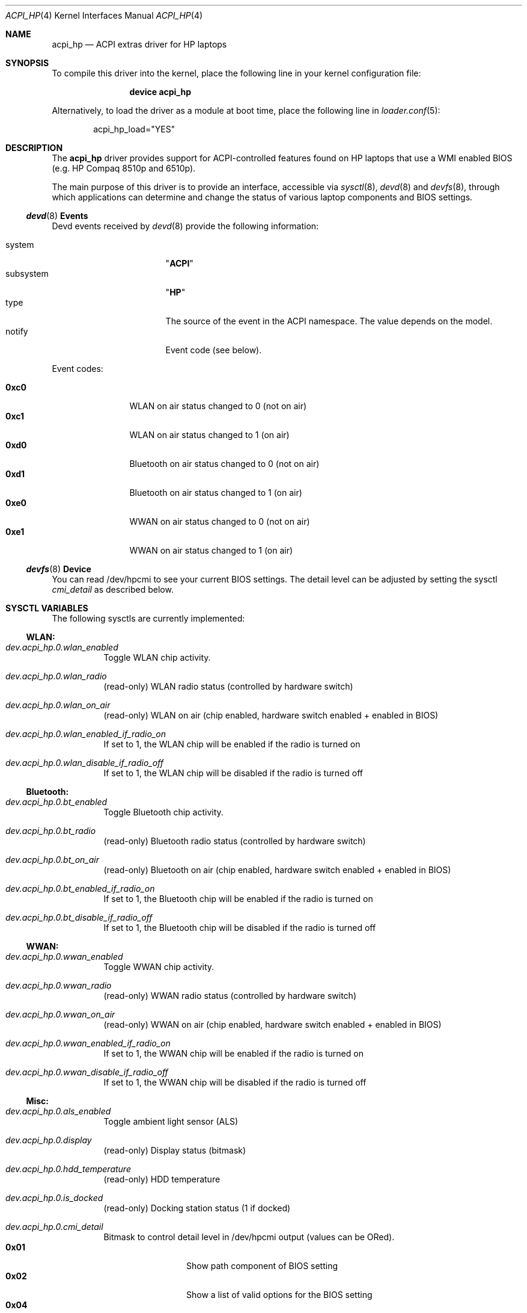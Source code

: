 .\" Copyright (c) 2009 Michael Gmelin
.\" All rights reserved.
.\"
.\" Redistribution and use in source and binary forms, with or without
.\" modification, are permitted provided that the following conditions
.\" are met:
.\" 1. Redistributions of source code must retain the above copyright
.\"    notice, this list of conditions and the following disclaimer.
.\" 2. Redistributions in binary form must reproduce the above copyright
.\"    notice, this list of conditions and the following disclaimer in the
.\"    documentation and/or other materials provided with the distribution.
.\"
.\" THIS SOFTWARE IS PROVIDED BY THE AUTHOR AND CONTRIBUTORS ``AS IS'' AND
.\" ANY EXPRESS OR IMPLIED WARRANTIES, INCLUDING, BUT NOT LIMITED TO, THE
.\" IMPLIED WARRANTIES OF MERCHANTABILITY AND FITNESS FOR A PARTICULAR PURPOSE
.\" ARE DISCLAIMED.  IN NO EVENT SHALL THE AUTHOR OR CONTRIBUTORS BE LIABLE
.\" FOR ANY DIRECT, INDIRECT, INCIDENTAL, SPECIAL, EXEMPLARY, OR CONSEQUENTIAL
.\" DAMAGES (INCLUDING, BUT NOT LIMITED TO, PROCUREMENT OF SUBSTITUTE GOODS
.\" OR SERVICES; LOSS OF USE, DATA, OR PROFITS; OR BUSINESS INTERRUPTION)
.\" HOWEVER CAUSED AND ON ANY THEORY OF LIABILITY, WHETHER IN CONTRACT, STRICT
.\" LIABILITY, OR TORT (INCLUDING NEGLIGENCE OR OTHERWISE) ARISING IN ANY WAY
.\" OUT OF THE USE OF THIS SOFTWARE, EVEN IF ADVISED OF THE POSSIBILITY OF
.\" SUCH DAMAGE.
.\"
.\" $FreeBSD$
.\"
.Dd February 8, 2010
.Dt ACPI_HP 4
.Os
.Sh NAME
.Nm acpi_hp
.Nd "ACPI extras driver for HP laptops"
.Sh SYNOPSIS
To compile this driver into the kernel,
place the following line in your
kernel configuration file:
.Bd -ragged -offset indent
.Cd "device acpi_hp"
.Ed
.Pp
Alternatively, to load the driver as a
module at boot time, place the following line in
.Xr loader.conf 5 :
.Bd -literal -offset indent
acpi_hp_load="YES"
.Ed
.Sh DESCRIPTION
The
.Nm
driver provides support for ACPI-controlled features found on HP laptops
that use a WMI enabled BIOS (e.g. HP Compaq 8510p and 6510p).
.Pp
The main purpose of this driver is to provide an interface,
accessible via
.Xr sysctl 8 ,
.Xr devd 8 and
.Xr devfs 8 ,
through which applications can determine and change the status of
various laptop components and BIOS settings.
.Pp
.Ss Xr devd 8 Ss Events
Devd events received by
.Xr devd 8
provide the following information:
.Pp
.Bl -tag -width "subsystem" -offset indent -compact
.It system
.Qq Li ACPI
.It subsystem
.Qq Li HP
.It type
The source of the event in the ACPI namespace.
The value depends on the model.
.It notify
Event code (see below).
.El
.Pp
Event codes:
.Pp
.Bl -tag -width "0xc0" -offset indent -compact
.It Li 0xc0
WLAN on air status changed to 0 (not on air)
.It Li 0xc1
WLAN on air status changed to 1 (on air)
.It Li 0xd0
Bluetooth on air status changed to 0 (not on air)
.It Li 0xd1
Bluetooth on air status changed to 1 (on air)
.It Li 0xe0
WWAN on air status changed to 0 (not on air)
.It Li 0xe1
WWAN on air status changed to 1 (on air)
.El
.Ss Xr devfs 8 Ss Device
You can read /dev/hpcmi to see your current BIOS settings.
The detail level can be adjusted by setting the sysctl 
.Va cmi_detail
as described below.
.Sh SYSCTL VARIABLES
The following sysctls are currently implemented:
.Ss WLAN:
.Bl -tag -width indent
.It Va dev.acpi_hp.0.wlan_enabled
Toggle WLAN chip activity. 
.It Va dev.acpi_hp.0.wlan_radio
(read-only)
WLAN radio status (controlled by hardware switch)
.It Va dev.acpi_hp.0.wlan_on_air
(read-only)
WLAN on air (chip enabled, hardware switch enabled + enabled in BIOS)
.It Va dev.acpi_hp.0.wlan_enabled_if_radio_on
If set to 1, the WLAN chip will be enabled if the radio is turned on
.It Va dev.acpi_hp.0.wlan_disable_if_radio_off
If set to 1, the WLAN chip will be disabled if the radio is turned off
.El
.Ss Bluetooth:
.Bl -tag -width indent
.It Va dev.acpi_hp.0.bt_enabled
Toggle Bluetooth chip activity. 
.It Va dev.acpi_hp.0.bt_radio
(read-only)
Bluetooth radio status (controlled by hardware switch)
.It Va dev.acpi_hp.0.bt_on_air
(read-only)
Bluetooth on air (chip enabled, hardware switch enabled + enabled in BIOS)
.It Va dev.acpi_hp.0.bt_enabled_if_radio_on
If set to 1, the Bluetooth chip will be enabled if the radio is turned on
.It Va dev.acpi_hp.0.bt_disable_if_radio_off
If set to 1, the Bluetooth chip will be disabled if the radio is turned off
.El
.Ss WWAN:
.Bl -tag -width indent
.It Va dev.acpi_hp.0.wwan_enabled
Toggle WWAN chip activity. 
.It Va dev.acpi_hp.0.wwan_radio
(read-only)
WWAN radio status (controlled by hardware switch)
.It Va dev.acpi_hp.0.wwan_on_air
(read-only)
WWAN on air (chip enabled, hardware switch enabled + enabled in BIOS)
.It Va dev.acpi_hp.0.wwan_enabled_if_radio_on
If set to 1, the WWAN chip will be enabled if the radio is turned on
.It Va dev.acpi_hp.0.wwan_disable_if_radio_off
If set to 1, the WWAN chip will be disabled if the radio is turned off
.El
.Ss Misc:
.Bl -tag -width indent
.It Va dev.acpi_hp.0.als_enabled
Toggle ambient light sensor (ALS)
.It Va dev.acpi_hp.0.display
(read-only)
Display status (bitmask)
.It Va dev.acpi_hp.0.hdd_temperature
(read-only)
HDD temperature
.It Va dev.acpi_hp.0.is_docked
(read-only)
Docking station status (1 if docked)
.It Va dev.acpi_hp.0.cmi_detail
Bitmask to control detail level in /dev/hpcmi output (values can be ORed).
.Bl -tag -width "0x01" -offset indent -compact
.It Li 0x01
Show path component of BIOS setting
.It Li 0x02
Show a list of valid options for the BIOS setting
.It Li 0x04
Show additional flags of BIOS setting (ReadOnly etc.)
.It Li 0x08
Query highest BIOS entry instance.
This is broken on many HP models and therefore disabled by default.
.El
.It Va dev.acpi_hp.0.verbose
(read-only)
Set verbosity level
.El
.Pp
Defaults for these sysctls can be set in
.Xr sysctl.conf 5 .
.Sh HARDWARE
The
.Nm
driver has been reported to support the following hardware:
.Pp
.Bl -bullet -compact
.It
HP Compaq 8510p
.It
HP Compaq nx7300
.El
.Pp
It should work on most HP laptops that feature a WMI enabled BIOS.
.Sh FILES
.Bl -tag -width ".Pa /dev/hpcmi"
.It Pa /dev/hpcmi
Interface to read BIOS settings
.El
.Sh EXAMPLES
The following can be added to
.Xr devd.conf 5
in order disable the LAN interface when WLAN on air and reenable if it's
not:
.Bd -literal -offset indent
notify 0 {
	match "system"          "ACPI";
	match "subsystem"       "HP";
	match "notify"          "0xc0";
	action                  "ifconfig em0 up";
};

notify 0 {
	match "system"          "ACPI";
	match "subsystem"       "HP";
	match "notify"          "0xc1";
	action                  "ifconfig em0 down";
};
.Ed
.Pp
Enable the ambient light sensor:
.Bd -literal -offset indent
sysctl dev.acpi_hp.0.als_enabled=1
.Ed
.Pp
Enable Bluetooth:
.Bd -literal -offset indent
sysctl dev.acpi_hp.0.bt_enabled=1
.Ed
.Pp
Get BIOS settings:
.Bd -literal -offset indent
cat /dev/hpcmi

Serial Port                                Disable              
Infrared Port                              Enable               
Parallel Port                              Disable              
Flash Media Reader                         Disable              
USB Ports including Express Card slot      Enable               
1394 Port                                  Enable               
Cardbus Slot                               Disable              
Express Card Slot                          Disable   
(...)
.Ed
.Pp
Set maximum detail level for /dev/hpcmi output:
.Bd -literal -offset indent
sysctl dev.acpi_hp.0.cmi_detail=7
.Ed
.Sh SEE ALSO
.Xr acpi 4 ,
.Xr acpi_wmi 4 ,
.Xr sysctl.conf 5 ,
.Xr devd 8 ,
.Xr devfs 8 ,
.Xr sysctl 8
.Sh HISTORY
The
.Nm
device driver first appeared in
.Fx 8.0 .
.Sh AUTHORS
.An -nosplit
The
.Nm
driver was written by
.An Michael Gmelin Aq freebsd@grem.de
.Pp
It has been inspired by hp-wmi driver, which implements a subset of these
features (hotkeys) on Linux.
.Bl -tag -width indent
.It HP CMI whitepaper:
http://h20331.www2.hp.com/Hpsub/downloads/cmi_whitepaper.pdf
.It wmi-hp for Linux:
http://www.kernel.org
.It WMI and ACPI:
http://www.microsoft.com/whdc/system/pnppwr/wmi/wmi-acpi.mspx
.El
.Pp
This manual page was written by
.An Michael Gmelin Aq freebsd@grem.de
.Sh BUGS
This driver is experimental and has only been tested on i386 on an
HP Compaq 8510p which featured all supported wireless devices (WWAN/BT/WLAN).
Expect undefined results when operating on different hardware.
.Pp
Loading the driver is slow. Reading from /dev/hpcmi is even slower.
.Pp
Additional features like HP specific sensor readings or writing BIOS
settings are not supported.

